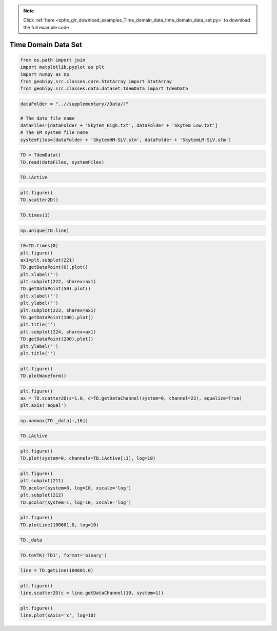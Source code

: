 .. note::
    :class: sphx-glr-download-link-note

    Click :ref:`here <sphx_glr_download_examples_Time_domain_data_time_domain_data_set.py>` to download the full example code
.. rst-class:: sphx-glr-example-title

.. _sphx_glr_examples_Time_domain_data_time_domain_data_set.py:


Time Domain Data Set
--------------------


.. code-block:: default


    from os.path import join
    import matplotlib.pyplot as plt
    import numpy as np
    from geobipy.src.classes.core.StatArray import StatArray
    from geobipy.src.classes.data.dataset.TdemData import TdemData









.. code-block:: default


    dataFolder = "..//supplementary//Data//"

    # The data file name
    dataFiles=[dataFolder + 'Skytem_High.txt', dataFolder + 'Skytem_Low.txt']
    # The EM system file name
    systemFiles=[dataFolder + 'SkytemHM-SLV.stm', dataFolder + 'SkytemLM-SLV.stm']








.. code-block:: default



    TD = TdemData()
    TD.read(dataFiles, systemFiles)









.. code-block:: default



    TD.iActive









.. code-block:: default



    plt.figure()
    TD.scatter2D()





.. image:: /examples/Time_domain_data/images/sphx_glr_time_domain_data_set_001.png
    :class: sphx-glr-single-img





.. code-block:: default



    TD.times(1)









.. code-block:: default



    np.unique(TD.line)









.. code-block:: default



    t0=TD.times(0)
    plt.figure()
    ax1=plt.subplot(221)
    TD.getDataPoint(0).plot()
    plt.xlabel('')
    plt.subplot(222, sharex=ax1)
    TD.getDataPoint(50).plot()
    plt.xlabel('')
    plt.ylabel('')
    plt.subplot(223, sharex=ax1)
    TD.getDataPoint(100).plot()
    plt.title('')
    plt.subplot(224, sharex=ax1)
    TD.getDataPoint(200).plot()
    plt.ylabel('')
    plt.title('')





.. image:: /examples/Time_domain_data/images/sphx_glr_time_domain_data_set_002.png
    :class: sphx-glr-single-img





.. code-block:: default



    plt.figure()
    TD.plotWaveform()





.. image:: /examples/Time_domain_data/images/sphx_glr_time_domain_data_set_003.png
    :class: sphx-glr-single-img





.. code-block:: default



    plt.figure()
    ax = TD.scatter2D(s=1.0, c=TD.getDataChannel(system=0, channel=23), equalize=True)
    plt.axis('equal')





.. image:: /examples/Time_domain_data/images/sphx_glr_time_domain_data_set_004.png
    :class: sphx-glr-single-img





.. code-block:: default



    np.nanmax(TD._data[:,16])









.. code-block:: default



    TD.iActive









.. code-block:: default



    plt.figure()
    TD.plot(system=0, channels=TD.iActive[:3], log=10)





.. image:: /examples/Time_domain_data/images/sphx_glr_time_domain_data_set_005.png
    :class: sphx-glr-single-img





.. code-block:: default



    plt.figure()
    plt.subplot(211)
    TD.pcolor(system=0, log=10, xscale='log')
    plt.subplot(212)
    TD.pcolor(system=1, log=10, xscale='log')





.. image:: /examples/Time_domain_data/images/sphx_glr_time_domain_data_set_006.png
    :class: sphx-glr-single-img





.. code-block:: default



    plt.figure()
    TD.plotLine(100601.0, log=10)





.. image:: /examples/Time_domain_data/images/sphx_glr_time_domain_data_set_007.png
    :class: sphx-glr-single-img





.. code-block:: default



    TD._data









.. code-block:: default



    TD.toVTK('TD1', format='binary')









.. code-block:: default



    line = TD.getLine(100601.0)









.. code-block:: default



    plt.figure()
    line.scatter2D(c = line.getDataChannel(10, system=1))





.. image:: /examples/Time_domain_data/images/sphx_glr_time_domain_data_set_008.png
    :class: sphx-glr-single-img





.. code-block:: default



    plt.figure()
    line.plot(xAxis='x', log=10)



.. image:: /examples/Time_domain_data/images/sphx_glr_time_domain_data_set_009.png
    :class: sphx-glr-single-img


.. rst-class:: sphx-glr-script-out

 Out:

 .. code-block:: none

    /Users/nfoks/codes/repositories/geobipy_public/geobipy/src/base/customFunctions.py:668: RuntimeWarning: All-NaN axis encountered
      if (np.nanmin(values) <= 0.0):




.. rst-class:: sphx-glr-timing

   **Total running time of the script:** ( 0 minutes  8.731 seconds)


.. _sphx_glr_download_examples_Time_domain_data_time_domain_data_set.py:


.. only :: html

 .. container:: sphx-glr-footer
    :class: sphx-glr-footer-example



  .. container:: sphx-glr-download

     :download:`Download Python source code: time_domain_data_set.py <time_domain_data_set.py>`



  .. container:: sphx-glr-download

     :download:`Download Jupyter notebook: time_domain_data_set.ipynb <time_domain_data_set.ipynb>`


.. only:: html

 .. rst-class:: sphx-glr-signature

    `Gallery generated by Sphinx-Gallery <https://sphinx-gallery.github.io>`_
